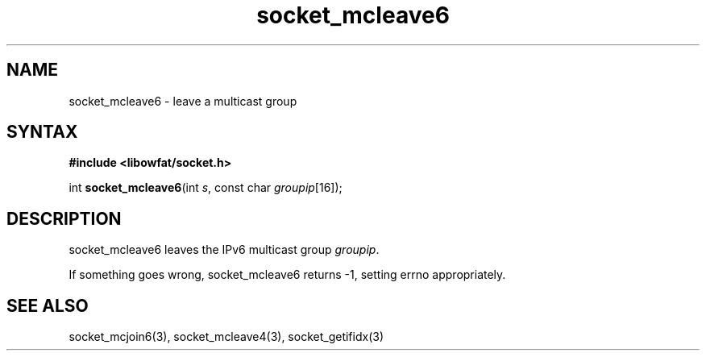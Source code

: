 .TH socket_mcleave6 3
.SH NAME
socket_mcleave6 \- leave a multicast group
.SH SYNTAX
.B #include <libowfat/socket.h>

int \fBsocket_mcleave6\fP(int \fIs\fR, const char \fIgroupip\fR[16]);
.SH DESCRIPTION
socket_mcleave6 leaves the IPv6 multicast group \fIgroupip\fR.

If something goes wrong, socket_mcleave6 returns -1, setting errno
appropriately.
.SH "SEE ALSO"
socket_mcjoin6(3), socket_mcleave4(3), socket_getifidx(3)
